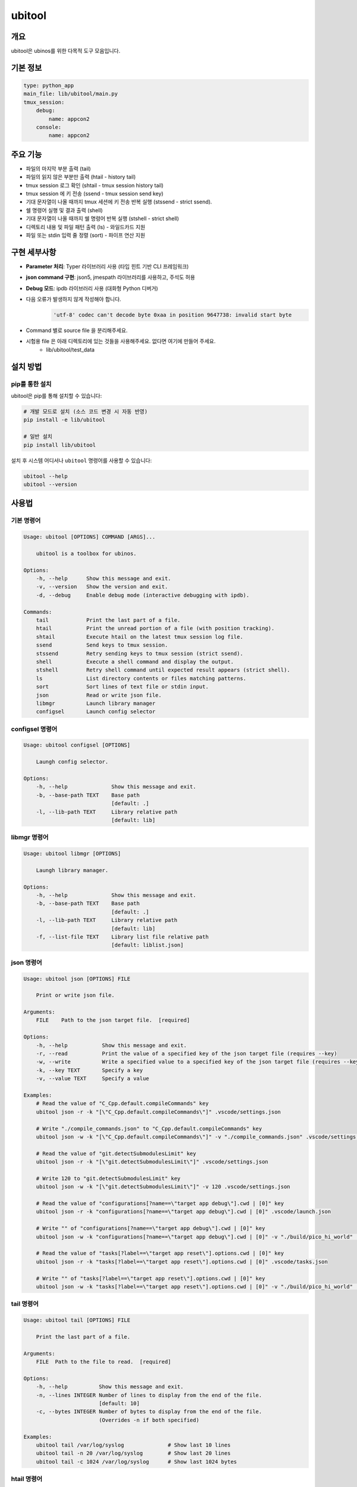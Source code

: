 .. _lib_ubitool_descreiption:

===================================================================================================
ubitool
===================================================================================================

---------------------------------------------------------------------------------------------
개요
---------------------------------------------------------------------------------------------

ubitool은 ubinos를 위한 다목적 도구 모음입니다.

----------------------------------------------------------------------------------------------
기본 정보
----------------------------------------------------------------------------------------------

.. code-block:: yaml

    type: python_app
    main_file: lib/ubitool/main.py
    tmux_session:
        debug:
            name: appcon2
        console: 
            name: appcon2

---------------------------------------------------------------------------------------------
주요 기능
---------------------------------------------------------------------------------------------

* 파일의 마지막 부분 출력 (tail)
* 파일의 읽지 않은 부분만 출력 (htail - history tail)
* tmux session 로그 확인 (shtail - tmux session history tail)
* tmux session 에 키 전송 (ssend - tmux session send key)
* 기대 문자열이 나올 때까지 tmux 세션에 키 전송 반복 실행 (stssend - strict ssend).
* 쉘 명령어 실행 및 결과 출력 (shell)
* 기대 문자열이 나올 때까지 쉘 명령어 반복 실행 (stshell - strict shell)
* 디렉토리 내용 및 파일 패턴 출력 (ls) - 와일드카드 지원
* 파일 또는 stdin 입력 줄 정렬 (sort) - 파이프 연산 지원

---------------------------------------------------------------------------------------------
구현 세부사항
---------------------------------------------------------------------------------------------

* **Parameter 처리**: Typer 라이브러리 사용 (타입 힌트 기반 CLI 프레임워크)
* **json command 구현**: json5, jmespath 라이브러리를 사용하고, 주석도 허용
* **Debug 모드**: ipdb 라이브러리 사용 (대화형 Python 디버거)
* 다음 오류가 발생하지 않게 작성해야 합니다.
    .. code-block:: 

        'utf-8' codec can't decode byte 0xaa in position 9647738: invalid start byte

* Command 별로 source file 을 분리해주세요.
* 시험용 file 은 아래 디렉토리에 있는 것들을 사용해주세요. 없다면 여기에 만들어 주세요.
    + lib/ubitool/test_data

---------------------------------------------------------------------------------------------
설치 방법
---------------------------------------------------------------------------------------------

^^^^^^^^^^^^^^^^^^^^^^^^^^^^^^^^^^^^^^^^^^^^^^^^^^^^^^^^^^^^^^^^^^^^^^^^^^^^^^^^^^^^^^^^^
pip를 통한 설치
^^^^^^^^^^^^^^^^^^^^^^^^^^^^^^^^^^^^^^^^^^^^^^^^^^^^^^^^^^^^^^^^^^^^^^^^^^^^^^^^^^^^^^^^^

ubitool은 pip를 통해 설치할 수 있습니다:

.. code-block:: bash

    # 개발 모드로 설치 (소스 코드 변경 시 자동 반영)
    pip install -e lib/ubitool

    # 일반 설치
    pip install lib/ubitool

설치 후 시스템 어디서나 ``ubitool`` 명령어를 사용할 수 있습니다:

.. code-block:: bash

    ubitool --help
    ubitool --version

---------------------------------------------------------------------------------------------
사용법
---------------------------------------------------------------------------------------------

^^^^^^^^^^^^^^^^^^^^^^^^^^^^^^^^^^^^^^^^^^^^^^^^^^^^^^^^^^^^^^^^^^^^^^^^^^^^^^^^^^^^^^^^^
기본 명령어
^^^^^^^^^^^^^^^^^^^^^^^^^^^^^^^^^^^^^^^^^^^^^^^^^^^^^^^^^^^^^^^^^^^^^^^^^^^^^^^^^^^^^^^^^

.. code-block:: bash

    Usage: ubitool [OPTIONS] COMMAND [ARGS]...

        ubitool is a toolbox for ubinos.

    Options:
        -h, --help      Show this message and exit.
        -v, --version   Show the version and exit.
        -d, --debug     Enable debug mode (interactive debugging with ipdb).

    Commands:
        tail            Print the last part of a file.
        htail           Print the unread portion of a file (with position tracking).
        shtail          Execute htail on the latest tmux session log file.
        ssend           Send keys to tmux session.
        stssend         Retry sending keys to tmux session (strict ssend).
        shell           Execute a shell command and display the output.
        stshell         Retry shell command until expected result appears (strict shell).
        ls              List directory contents or files matching patterns.
        sort            Sort lines of text file or stdin input.
        json            Read or write json file.
        libmgr          Launch library manager
        configsel       Launch config selector

^^^^^^^^^^^^^^^^^^^^^^^^^^^^^^^^^^^^^^^^^^^^^^^^^^^^^^^^^^^^^^^^^^^^^^^^^^^^^^^^^^^^^^^^^
configsel 명령어
^^^^^^^^^^^^^^^^^^^^^^^^^^^^^^^^^^^^^^^^^^^^^^^^^^^^^^^^^^^^^^^^^^^^^^^^^^^^^^^^^^^^^^^^^

.. code-block:: bash

    Usage: ubitool configsel [OPTIONS]

        Laungh config selector.

    Options:
        -h, --help              Show this message and exit.
        -b, --base-path TEXT    Base path
                                [default: .]
        -l, --lib-path TEXT     Library relative path
                                [default: lib]

^^^^^^^^^^^^^^^^^^^^^^^^^^^^^^^^^^^^^^^^^^^^^^^^^^^^^^^^^^^^^^^^^^^^^^^^^^^^^^^^^^^^^^^^^
libmgr 명령어
^^^^^^^^^^^^^^^^^^^^^^^^^^^^^^^^^^^^^^^^^^^^^^^^^^^^^^^^^^^^^^^^^^^^^^^^^^^^^^^^^^^^^^^^^

.. code-block:: bash

    Usage: ubitool libmgr [OPTIONS]

        Laungh library manager.

    Options:
        -h, --help              Show this message and exit.
        -b, --base-path TEXT    Base path
                                [default: .]
        -l, --lib-path TEXT     Library relative path
                                [default: lib]
        -f, --list-file TEXT    Library list file relative path
                                [default: liblist.json]

^^^^^^^^^^^^^^^^^^^^^^^^^^^^^^^^^^^^^^^^^^^^^^^^^^^^^^^^^^^^^^^^^^^^^^^^^^^^^^^^^^^^^^^^^
json 명령어
^^^^^^^^^^^^^^^^^^^^^^^^^^^^^^^^^^^^^^^^^^^^^^^^^^^^^^^^^^^^^^^^^^^^^^^^^^^^^^^^^^^^^^^^^

.. code-block:: bash

    Usage: ubitool json [OPTIONS] FILE

        Print or write json file.

    Arguments:
        FILE    Path to the json target file.  [required]

    Options:
        -h, --help           Show this message and exit.
        -r, --read           Print the value of a specified key of the json target file (requires --key)
        -w, --write          Write a specified value to a specified key of the json target file (requires --key and --value)
        -k, --key TEXT       Specify a key
        -v, --value TEXT     Specify a value

    Examples:
        # Read the value of "C_Cpp.default.compileCommands" key
        ubitool json -r -k "[\"C_Cpp.default.compileCommands\"]" .vscode/settings.json

        # Write "./compile_commands.json" to "C_Cpp.default.compileCommands" key
        ubitool json -w -k "[\"C_Cpp.default.compileCommands\"]" -v "./compile_commands.json" .vscode/settings.json

        # Read the value of "git.detectSubmodulesLimit" key
        ubitool json -r -k "[\"git.detectSubmodulesLimit\"]" .vscode/settings.json

        # Write 120 to "git.detectSubmodulesLimit" key
        ubitool json -w -k "[\"git.detectSubmodulesLimit\"]" -v 120 .vscode/settings.json

        # Read the value of "configurations[?name==\"target app debug\"].cwd | [0]" key
        ubitool json -r -k "configurations[?name==\"target app debug\"].cwd | [0]" .vscode/launch.json

        # Write "" of "configurations[?name==\"target app debug\"].cwd | [0]" key
        ubitool json -w -k "configurations[?name==\"target app debug\"].cwd | [0]" -v "./build/pico_hi_world" .vscode/launch.json

        # Read the value of "tasks[?label==\"target app reset\"].options.cwd | [0]" key
        ubitool json -r -k "tasks[?label==\"target app reset\"].options.cwd | [0]" .vscode/tasks.json

        # Write "" of "tasks[?label==\"target app reset\"].options.cwd | [0]" key
        ubitool json -w -k "tasks[?label==\"target app reset\"].options.cwd | [0]" -v "./build/pico_hi_world" .vscode/tasks.json

^^^^^^^^^^^^^^^^^^^^^^^^^^^^^^^^^^^^^^^^^^^^^^^^^^^^^^^^^^^^^^^^^^^^^^^^^^^^^^^^^^^^^^^^^
tail 명령어
^^^^^^^^^^^^^^^^^^^^^^^^^^^^^^^^^^^^^^^^^^^^^^^^^^^^^^^^^^^^^^^^^^^^^^^^^^^^^^^^^^^^^^^^^

.. code-block:: bash

    Usage: ubitool tail [OPTIONS] FILE

        Print the last part of a file.

    Arguments:
        FILE  Path to the file to read.  [required]

    Options:
        -h, --help          Show this message and exit.
        -n, --lines INTEGER Number of lines to display from the end of the file.
                            [default: 10]
        -c, --bytes INTEGER Number of bytes to display from the end of the file.
                            (Overrides -n if both specified)

    Examples:
        ubitool tail /var/log/syslog              # Show last 10 lines
        ubitool tail -n 20 /var/log/syslog        # Show last 20 lines
        ubitool tail -c 1024 /var/log/syslog      # Show last 1024 bytes

^^^^^^^^^^^^^^^^^^^^^^^^^^^^^^^^^^^^^^^^^^^^^^^^^^^^^^^^^^^^^^^^^^^^^^^^^^^^^^^^^^^^^^^^^
htail 명령어
^^^^^^^^^^^^^^^^^^^^^^^^^^^^^^^^^^^^^^^^^^^^^^^^^^^^^^^^^^^^^^^^^^^^^^^^^^^^^^^^^^^^^^^^^

.. code-block:: bash

    Usage: ubitool htail [OPTIONS] FILE

        Print the unread portion of a file since last access.

        This command tracks the reading position and only displays new content
        added since the last read. The position is saved in a hidden file
        (.FILE.htail) in the same directory as the target file.

    Arguments:
        FILE  Path to the file to read.  [required]

    Options:
        -h, --help          Show this message and exit.
        -n, --lines INTEGER Maximum number of new lines to display.
                            [default: 10]
        -c, --bytes INTEGER Maximum number of new bytes to display.
                            (Overrides -n if both specified)
        --keep              Do not update last read position.
        --reset             Reset the saved position and read from the beginning.
        --last              Mark current end of file as read (skip to end without displaying).

    Examples:
        ubitool htail /var/log/app.log                   # Show new content since last read
        ubitool htail -n 50 /var/log/app.log             # Show max 50 new lines
        ubitool htail -n 50 --keep /var/log/app.log      # Show max 50 new lines without updating position
        ubitool htail --reset /var/log/app.log           # Reset position and read from start
        ubitool htail --last /var/log/app.log            # Mark all as read, skip to end

^^^^^^^^^^^^^^^^^^^^^^^^^^^^^^^^^^^^^^^^^^^^^^^^^^^^^^^^^^^^^^^^^^^^^^^^^^^^^^^^^^^^^^^^^
shtail 명령어
^^^^^^^^^^^^^^^^^^^^^^^^^^^^^^^^^^^^^^^^^^^^^^^^^^^^^^^^^^^^^^^^^^^^^^^^^^^^^^^^^^^^^^^^^

.. code-block:: bash

    Usage: ubitool shtail [OPTIONS] PATH

        Execute htail on the latest tmux session log file.

        Finds and reads the latest log file matching the pattern:
        PATH/session_<target-session>_window_0_pane_0_*.log

    Arguments:
        PATH  Directory containing tmux log files.  [default: ~/Workspace/log/tmux]

    Options:
        -h, --help                  Show this message and exit.
        -t, --target-session TEXT   Target tmux session name.  [required]
        -n, --lines INTEGER         Maximum number of new lines to display.
                                    [default: 10]
        -c, --bytes INTEGER         Maximum number of new bytes to display.
                                    (Overrides -n if both specified)
        --keep                      Do not update last read position.
        --reset                     Reset the saved position and read from the beginning.
        --last                      Mark current end of file as read (skip to end without displaying).

    Examples:
        ubitool shtail -t build1 ~/Workspace/log/tmux         # Show new content since last read
        ubitool shtail -t dev -n 50 /var/log/tmux             # Show max 50 new lines
        ubitool shtail -t test --reset ~/log                  # Reset and read from start
        ubitool shtail -t prod --last ~/Workspace/log/tmux    # Mark all as read

^^^^^^^^^^^^^^^^^^^^^^^^^^^^^^^^^^^^^^^^^^^^^^^^^^^^^^^^^^^^^^^^^^^^^^^^^^^^^^^^^^^^^^^^^
ssend 명령어
^^^^^^^^^^^^^^^^^^^^^^^^^^^^^^^^^^^^^^^^^^^^^^^^^^^^^^^^^^^^^^^^^^^^^^^^^^^^^^^^^^^^^^^^^

.. code-block:: bash

    Usage: ubitool ssend [OPTIONS] KEYS

        Send keys through tmux session

    Arguments:
        KEYS  Keys to send.  [required]

    Options:
        -h, --help                  Show this message and exit.
        -t, --target-session TEXT   Target tmux session name.  [required]

    Examples:
        ubitool ssend -t build1 "pwd" Enter   # Same as tmux send-keys -t build1 "pwd" Enter

^^^^^^^^^^^^^^^^^^^^^^^^^^^^^^^^^^^^^^^^^^^^^^^^^^^^^^^^^^^^^^^^^^^^^^^^^^^^^^^^^^^^^^^^^
stssend 명령어
^^^^^^^^^^^^^^^^^^^^^^^^^^^^^^^^^^^^^^^^^^^^^^^^^^^^^^^^^^^^^^^^^^^^^^^^^^^^^^^^^^^^^^^^^

.. code-block:: bash

    Usage: ubitool stssend [OPTIONS] KEYS

        Retry sending keys through tmux session (strict ssend).

        This command repeatedly sends keys until the output
        contains the expected string or the retry limit is reached.

        Output is get with the shtail command logic
        
        After send cancel key and before resend KEYS, output should be cleared with htail command logic.

    Arguments:
        KEYS  Keys to send.  [required]

    Options:
        -h, --help                  Show this message and exit.
        -t, --target-session TEXT   Target tmux session name.  [required]
        -o, --output-path PATH      Directory containing tmux log files.
                                    Finds and reads the latest log file matching the pattern:
                                    PATH/session_<target-session>_window_0_pane_0_*.log
                                    [default: ~/Workspace/log/tmux]
        -e, --expect TEXT           Expected string in the output.  [required]
        -r, --retry INTEGER         Maximum number of retries.
                                    [default: 10]
        --retry-interval INTEGER    Interval between retries in seconds.
                                    [default: 1]
        --timeout INTEGER           Timeout for each command execution in seconds.
                                    [default: 30]
        -c, --cancel-key TEXT       Key sent before every retry to cancel the previous one.

    Examples:
        ubitool stssend -t build1 -o ~/Workspace/ubinos/ubiworks/log/tmux -e "ready" "systemctl status myservice" Enter
        ubitool stssend -t build1 -o ~/Workspace/ubinos/ubiworks/log/tmux -e "connected" -r 20 "ping -c 1 server.com" Enter
        ubitool stssend -t build1 -o ~/Workspace/ubinos/ubiworks/log/tmux -e "active" --timeout 5 "systemctl is-active myservice" Enter
        ubitool stssend -t build1 -o ~/Workspace/ubinos/ubiworks/log/tmux -e "ready" --retry-interval 5 "systemctl status myservice" Enter
        ubitool stssend -t build1 -o ~/Workspace/ubinos/ubiworks_cmake/log/tmux --expect "$ " --timeout 30 -c C-c -c "q" -c Enter -c "y" -c Enter "make load" Enter

^^^^^^^^^^^^^^^^^^^^^^^^^^^^^^^^^^^^^^^^^^^^^^^^^^^^^^^^^^^^^^^^^^^^^^^^^^^^^^^^^^^^^^^^^
shell 명령어
^^^^^^^^^^^^^^^^^^^^^^^^^^^^^^^^^^^^^^^^^^^^^^^^^^^^^^^^^^^^^^^^^^^^^^^^^^^^^^^^^^^^^^^^^

.. code-block:: bash

    Usage: ubitool shell [OPTIONS] COMMAND

        Execute a shell command and display the output.

    Arguments:
        COMMAND  Shell command to execute (use quotes for complex commands).  [required]

    Options:
        -h, --help              Show this message and exit.
        --timeout INTEGER       Command execution timeout in seconds.
                                [default: 30]
        --capture-stderr        Capture and display stderr output as well.

    Examples:
        ubitool shell "ls -la"                    # List files
        ubitool shell "ps aux | grep python"      # Complex command with pipe
        ubitool shell --timeout 5 "sleep 10"      # Command with timeout

^^^^^^^^^^^^^^^^^^^^^^^^^^^^^^^^^^^^^^^^^^^^^^^^^^^^^^^^^^^^^^^^^^^^^^^^^^^^^^^^^^^^^^^^^
stshell 명령어
^^^^^^^^^^^^^^^^^^^^^^^^^^^^^^^^^^^^^^^^^^^^^^^^^^^^^^^^^^^^^^^^^^^^^^^^^^^^^^^^^^^^^^^^^

.. code-block:: bash

    Usage: ubitool stshell [OPTIONS] COMMAND

        Retry shell command until expected result appears (strict shell).

        This command repeatedly executes a shell command until the output
        contains the expected string or the retry limit is reached.

    Arguments:
        COMMAND  Shell command to execute (use quotes for complex commands).  [required]

    Options:
        -h, --help                  Show this message and exit.
        --expect TEXT               Expected string in the output.  [required]
        --retry INTEGER             Maximum number of retries.
                                    [default: 10]
        --retry-interval INTEGER    Interval between retries in seconds.
                                    [default: 1]
        --timeout INTEGER           Timeout for each command execution in seconds.
                                    [default: 30]
        --capture-stderr            Capture and display stderr output as well.

    Examples:
        ubitool stshell --expect "ready" "systemctl status myservice"
        ubitool stshell --expect "connected" --retry 20 "ping -c 1 server.com"
        ubitool stshell --expect "active" --timeout 5 "systemctl is-active myservice"
        ubitool stshell --expect "error" --capture-stderr "ls nonexistent_file"
        ubitool stshell --expect "ready" --retry-interval 5 "systemctl status myservice"

^^^^^^^^^^^^^^^^^^^^^^^^^^^^^^^^^^^^^^^^^^^^^^^^^^^^^^^^^^^^^^^^^^^^^^^^^^^^^^^^^^^^^^^^^
ls 명령어
^^^^^^^^^^^^^^^^^^^^^^^^^^^^^^^^^^^^^^^^^^^^^^^^^^^^^^^^^^^^^^^^^^^^^^^^^^^^^^^^^^^^^^^^^

.. code-block:: bash

    Usage: ubitool ls [OPTIONS] [PATHS]...

        List directory contents or files matching patterns.

    Arguments:
        PATHS  Paths to list (files or directories). Can include wildcards/patterns.
               Defaults to current directory if none specified.
               [default: None]

    Options:
        -h, --help  Show this message and exit.
        -a, --all   Include entries starting with dot (.)

    Examples:
        ubitool ls                                # List current directory
        ubitool ls -a ./test                      # List all entries in ./test
        ubitool ls ./test/test_*_file.log         # List matching files in ./test
        ubitool ls "*.txt"                        # List all .txt files in current directory
        ubitool ls "subdir*"                      # List all items starting with 'subdir'

^^^^^^^^^^^^^^^^^^^^^^^^^^^^^^^^^^^^^^^^^^^^^^^^^^^^^^^^^^^^^^^^^^^^^^^^^^^^^^^^^^^^^^^^^
sort 명령어
^^^^^^^^^^^^^^^^^^^^^^^^^^^^^^^^^^^^^^^^^^^^^^^^^^^^^^^^^^^^^^^^^^^^^^^^^^^^^^^^^^^^^^^^^

.. code-block:: bash

    Usage: ubitool sort [OPTIONS] [FILE]

        Sort lines of text file or stdin input.

    Arguments:
        FILE  File to sort. If not provided, reads from stdin.  [optional]

    Options:
        -h, --help          Show this message and exit.
        -r, --reverse       Reverse the result of comparisons.

    Examples:
        ubitool sort test.txt                     # Sort lines in ascending order
        ubitool sort -r test.txt                  # Sort lines in descending order
        ubitool ls | ubitool sort                 # Sort output from ls command
        ubitool ls "*.txt" | ubitool sort -r      # Sort ls output in reverse order

---------------------------------------------------------------------------------------------
사용 예제
---------------------------------------------------------------------------------------------

.. code-block:: bash

    # 로그 파일의 마지막 20줄 확인
    ubitool tail -n 20 /var/log/application.log

    # 새로운 로그 항목만 확인 (이전 읽기 위치부터)
    ubitool htail /var/log/application.log

    # tmux 세션 로그 확인 (새로운 내용만)
    ubitool shtail -t build1 ~/Workspace/log/tmux

    # tmux 세션 로그 50줄 확인
    ubitool shtail -t dev -n 50 ~/Workspace/log/tmux

    # tmux 세션에 명령어 전송
    ubitool ssend -t build1 "pwd" Enter

    # tmux 세션에 명령어 전송하고 결과 대기
    ubitool stssend -t build1 --expect "ready" "systemctl status myservice"

    # 시스템 정보 확인
    ubitool shell "uname -a"

    # 서비스가 준비될 때까지 대기
    ubitool stshell --expect "active" "systemctl is-active myservice"

    # 네트워크 연결 확인 (최대 20번 재시도)
    ubitool stshell --expect "connected" --retry 20 "ping -c 1 google.com"

    # 에러 메시지 확인 (stderr 포함)
    ubitool stshell --expect "not found" --capture-stderr "ls nonexistent"

    # 긴 간격으로 서비스 상태 확인 (5초 간격)
    ubitool stshell --expect "active" --retry-interval 5 "systemctl is-active myservice"

    # 현재 디렉토리 내용 확인
    ubitool ls -a

    # 특정 패턴의 파일들 확인
    ubitool ls "*.txt"

    # 로그 파일 정렬
    ubitool sort /var/log/application.log

    # 파이프를 이용한 디렉토리 내용 정렬
    ubitool ls | ubitool sort

    # 와일드카드와 파이프를 함께 사용
    ubitool ls "*.log" | ubitool sort -r

    # 디버그 모드로 실행
    ubitool -d tail /var/log/application.log

---------------------------------------------------------------------------------------------
주의사항
---------------------------------------------------------------------------------------------

* htail 명령어는 읽기 위치를 `.FILE.htail` 파일에 저장합니다 (동일 디렉토리에 쓰기 권한 필요).
* shtail 명령어는 tmux 로그 파일 명명 규칙(session_<name>_window_0_pane_0_*.log)을 따르는 파일을 찾습니다.
     + 여러 로그 파일이 있을 경우 shtail은 가장 최신 파일을 자동으로 선택합니다.
* shell 및 stshell 명령어는 시스템 쉘에서 직접 실행되므로 신뢰할 수 없는 입력에 주의하세요.
* stshell 명령어는 기본적으로 재시도 간격으로 1초 대기하며, --retry-interval 옵션으로 조정 가능합니다.
* stshell 명령어는 각 시도마다 진행 상황을 출력합니다.
* 여러 프로세스가 동시에 같은 파일을 htail로 읽으면 위치 파일이 충돌할 수 있습니다.
* ls 명령어에서 와일드카드 사용 시 쉘이 아닌 Python glob 패턴이 적용됩니다.
* sort 명령어는 파일 인수가 없으면 stdin에서 입력을 읽어 파이프 연산을 지원합니다.

---------------------------------------------------------------------------------------------
파이프 연산 지원
---------------------------------------------------------------------------------------------

ubitool 의 ls 와 sort 명령어는 파이프 연산을 지원합니다:

.. code-block:: bash

    # ls 출력을 sort로 정렬
    ubitool ls | ubitool sort

    # 와일드카드 패턴과 역순 정렬 조합
    ubitool ls "*.txt" | ubitool sort -r

    # 숨김 파일 포함하여 정렬
    ubitool ls -a | ubitool sort

---------------------------------------------------------------------------------------------
stshell 명령어 상세 동작
---------------------------------------------------------------------------------------------

stshell 명령어는 다음과 같은 방식으로 동작합니다:

^^^^^^^^^^^^^^^^^^^^^^^^^^^^^^^^^^^^^^^^^^^^^^^^^^^^^^^^^^^^^^^^^^^^^^^^^^^^^^^^^^^^^^^^^
재시도 메커니즘
^^^^^^^^^^^^^^^^^^^^^^^^^^^^^^^^^^^^^^^^^^^^^^^^^^^^^^^^^^^^^^^^^^^^^^^^^^^^^^^^^^^^^^^^^

* 각 시도마다 "Attempt X/Y" 형태로 진행 상황 출력
* 예상 문자열이 발견되지 않으면 설정된 간격(기본 1초) 대기 후 재시도
* --retry-interval 옵션으로 재시도 간격 조정 가능 (0초부터 임의 초까지)
* 모든 재시도 실패 시 exit code 1로 종료
* 성공 시 "Success: Expected string 'XXX' found" 메시지 출력

^^^^^^^^^^^^^^^^^^^^^^^^^^^^^^^^^^^^^^^^^^^^^^^^^^^^^^^^^^^^^^^^^^^^^^^^^^^^^^^^^^^^^^^^^
출력 처리
^^^^^^^^^^^^^^^^^^^^^^^^^^^^^^^^^^^^^^^^^^^^^^^^^^^^^^^^^^^^^^^^^^^^^^^^^^^^^^^^^^^^^^^^^

* 기본적으로 stdout만 캡처하여 예상 문자열 검색
* --capture-stderr 옵션 사용 시 stderr도 함께 캡처 및 검색
* 각 시도의 명령어 출력을 실시간으로 표시
* 타임아웃 발생 시 "Command timed out" 메시지 출력

^^^^^^^^^^^^^^^^^^^^^^^^^^^^^^^^^^^^^^^^^^^^^^^^^^^^^^^^^^^^^^^^^^^^^^^^^^^^^^^^^^^^^^^^^
사용 시나리오
^^^^^^^^^^^^^^^^^^^^^^^^^^^^^^^^^^^^^^^^^^^^^^^^^^^^^^^^^^^^^^^^^^^^^^^^^^^^^^^^^^^^^^^^^

* 서비스 상태 모니터링: 서비스가 활성화될 때까지 대기
* 네트워크 연결 확인: 연결이 성공할 때까지 반복 시도
* 파일 생성 대기: 특정 파일이 생성될 때까지 모니터링
* 로그 메시지 대기: 특정 로그 메시지가 나타날 때까지 확인

---------------------------------------------------------------------------------------------
shtail 명령어 상세 동작
---------------------------------------------------------------------------------------------

shtail은 tmux 세션 로그를 효율적으로 확인하기 위한 특수 명령어입니다:

* 지정된 디렉토리에서 패턴 매칭으로 로그 파일 검색
* 타임스탬프 기반으로 가장 최신 로그 파일 자동 선택
* htail의 모든 기능을 tmux 로그에 특화하여 제공
* 세션별 읽기 위치 독립 관리
